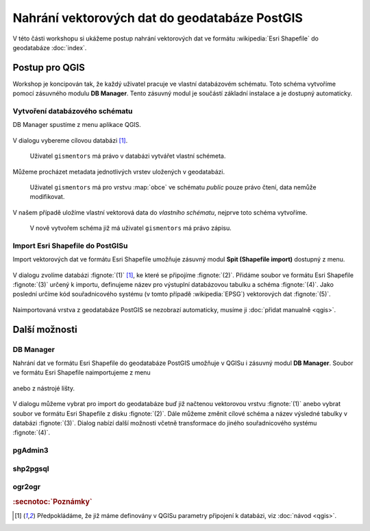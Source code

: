Nahrání vektorových dat do geodatabáze PostGIS
----------------------------------------------

V této části workshopu si ukážeme postup nahrání vektorových dat ve
formátu :wikipedia:`Esri Shapefile` do geodatabáze :doc:`index`.

Postup pro QGIS
===============

Workshop je koncipován tak, že každý uživatel pracuje ve vlastní
databázovém schématu. Toto schéma vytvoříme pomocí zásuvného modulu
**DB Manager**. Tento zásuvný modul je součástí základní instalace a
je dostupný automaticky.

Vytvoření databázového schématu
^^^^^^^^^^^^^^^^^^^^^^^^^^^^^^^

DB Manager spustíme z menu aplikace QGIS.

.. figure:: qgis-db-manager-menu.png
            :width: 350px

V dialogu vybereme cílovou databázi [#f1]_.

.. figure:: qgis-db-manager-priv.png
            :width: 700px

            Uživatel ``gismentors`` má právo v databázi vytvářet vlastní schémeta.

Můžeme procházet metadata jednotlivých vrstev uložených v geodatabázi.

.. figure:: qgis-db-manager-layer.png
            :width: 700px

            Uživatel ``gismentors`` má pro vrstvu :map:`obce` ve
            schématu *public* pouze právo čtení, data nemůže
            modifikovat.

V našem případě uložíme vlastní vektorová data do *vlastního schématu*,
nejprve toto schéma vytvoříme.

.. figure:: qgis-db-manager-new-schema.png
            :width: 300px

.. figure:: qgis-db-manager-create-schema.png
            :width: 225px

.. figure:: qgis-db-manager-new-schema-prop.png
            :width: 700px

            V nově vytvořem schéma již má uživatel ``gismentors`` má právo zápisu.

Import Esri Shapefile do PostGISu
^^^^^^^^^^^^^^^^^^^^^^^^^^^^^^^^^

Import vektorových dat ve formátu Esri Shapefile umožňuje zásuvný
modul **Spit (Shapefile import)** dostupný z menu.

.. figure:: qgis-spit-menu.png
            :width: 350px

V dialogu zvolíme databázi :fignote:`(1)` [#f1]_, ke které se
připojíme :fignote:`(2)`. Přidáme soubor ve formátu Esri Shapefile
:fignote:`(3)` určený k importu, definujeme název pro výstuplní
databázovou tabulku a schéma :fignote:`(4)`. Jako poslední určíme kód
souřadnicového systému (v tomto případě :wikipedia:`EPSG`) vektorových
dat :fignote:`(5)`.

.. figure:: qgis-spit-dialog.png
            :width: 700px

.. figure:: qgis-spit-progress.png

Naimportovaná vrstva z geodatabáze PostGIS se nezobrazí automaticky,
musíme ji :doc:`přidat manualně <qgis>`.

.. figure:: qgis-add-pg-so.png
            :width: 700px

Další možnosti
==============

DB Manager
^^^^^^^^^^

Nahrání dat ve formátu Esri Shapefile do geodatabáze PostGIS umožňuje
v QGISu i zásuvný modul **DB Manager**. Soubor ve formátu Esri
Shapefile naimportujeme z menu

.. figure:: shp-import-menu.png
           :width: 200px

anebo z nástrojé lišty.

.. figure:: shp-import.png
           :width: 250px

V dialogu můžeme vybrat pro import do geodatabáze buď již načtenou
vektorovou vrstvu :fignote:`(1)` anebo vybrat soubor ve formátu Esri
Shapefile z disku :fignote:`(2)`. Dále můžeme změnit cílové schéma a
název výsledné tabulky v databázi :fignote:`(3)`. Dialog nabízí další
možnosti včetně transformace do jiného souřadnicového systému
:fignote:`(4)`.

.. figure:: qgis-db-manager-create-table.png

.. figure:: qgis-db-manager-finish.png
            :width: 200px


pgAdmin3
^^^^^^^^

.. todo::

shp2pgsql
^^^^^^^^^

.. todo::

ogr2ogr
^^^^^^^

.. todo::

.. rubric:: :secnotoc:`Poznámky`

.. [#f1] Předpokládáme, že již máme definovány v QGISu parametry
         připojení k databázi, viz :doc:`návod <qgis>`.
